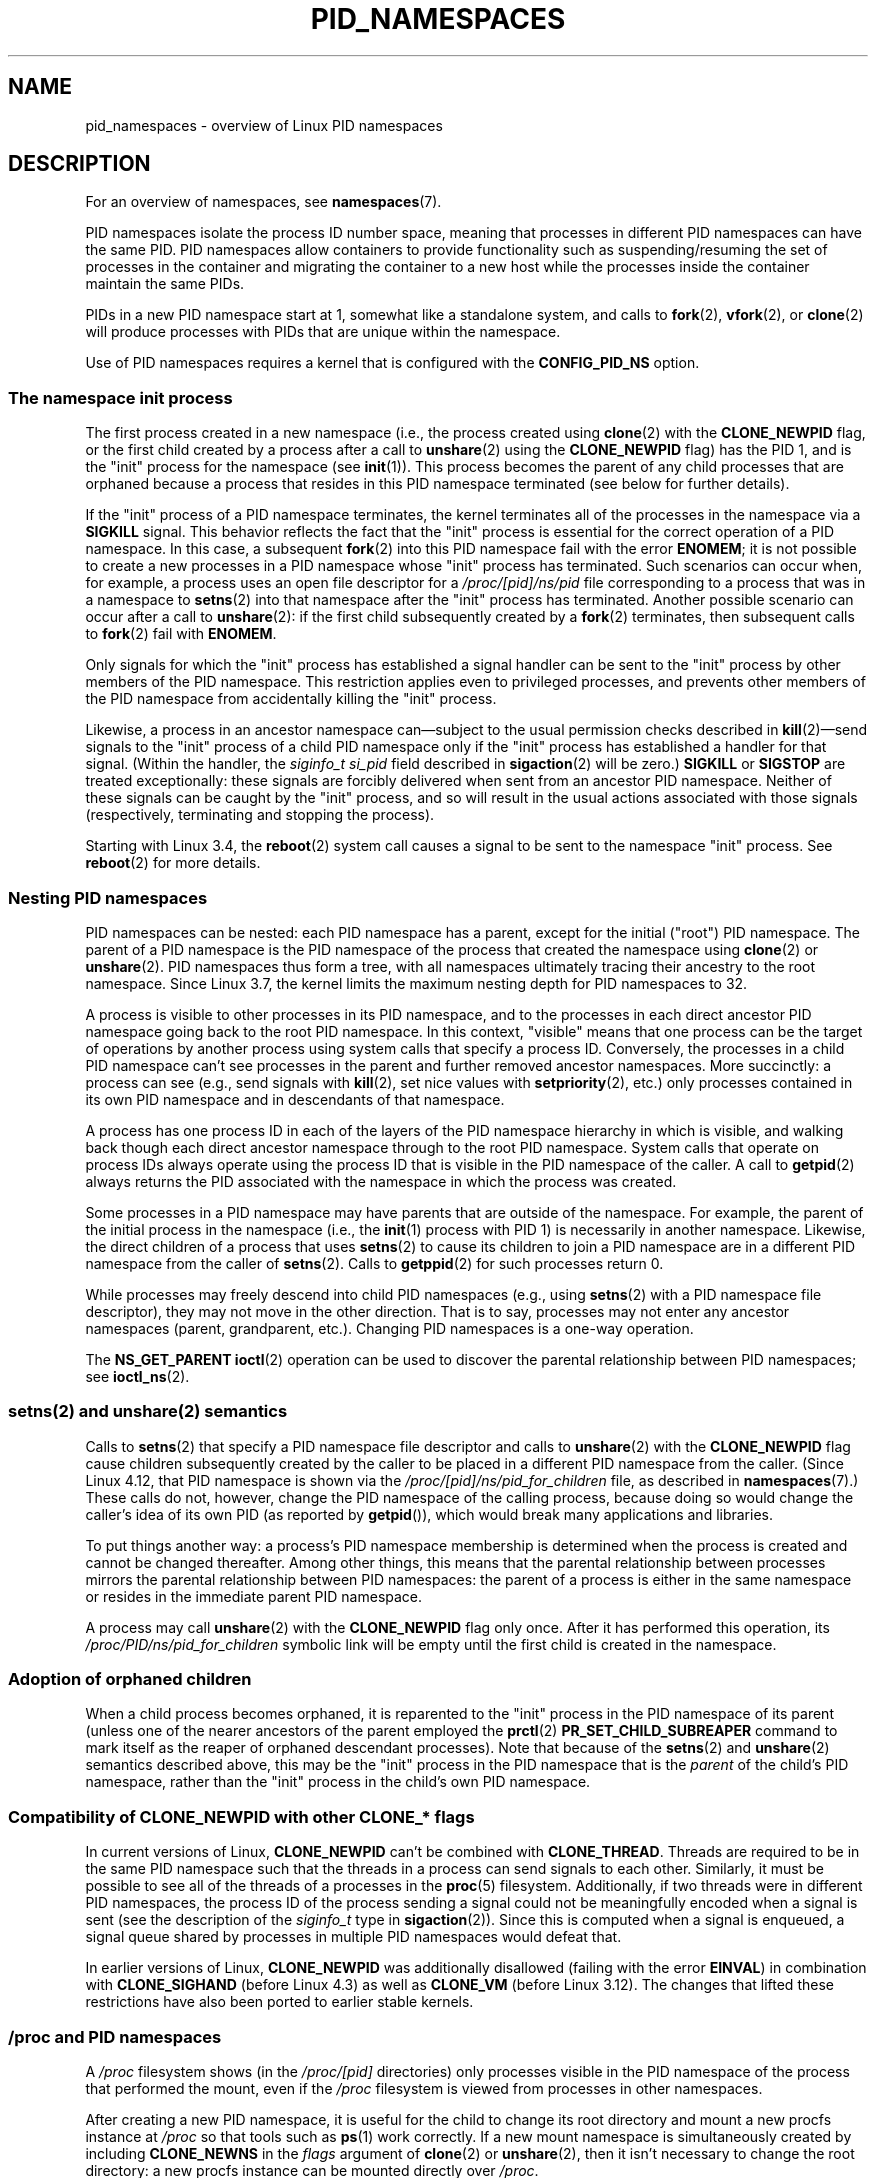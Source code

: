 .\" Copyright (c) 2013 by Michael Kerrisk <mtk.manpages@gmail.com>
.\" and Copyright (c) 2012 by Eric W. Biederman <ebiederm@xmission.com>
.\"
.\" %%%LICENSE_START(VERBATIM)
.\" Permission is granted to make and distribute verbatim copies of this
.\" manual provided the copyright notice and this permission notice are
.\" preserved on all copies.
.\"
.\" Permission is granted to copy and distribute modified versions of this
.\" manual under the conditions for verbatim copying, provided that the
.\" entire resulting derived work is distributed under the terms of a
.\" permission notice identical to this one.
.\"
.\" Since the Linux kernel and libraries are constantly changing, this
.\" manual page may be incorrect or out-of-date.  The author(s) assume no
.\" responsibility for errors or omissions, or for damages resulting from
.\" the use of the information contained herein.  The author(s) may not
.\" have taken the same level of care in the production of this manual,
.\" which is licensed free of charge, as they might when working
.\" professionally.
.\"
.\" Formatted or processed versions of this manual, if unaccompanied by
.\" the source, must acknowledge the copyright and authors of this work.
.\" %%%LICENSE_END
.\"
.\"
.TH PID_NAMESPACES 7 2019-03-06 "Linux" "Linux Programmer's Manual"
.SH NAME
pid_namespaces \- overview of Linux PID namespaces
.SH DESCRIPTION
For an overview of namespaces, see
.BR namespaces (7).
.PP
PID namespaces isolate the process ID number space,
meaning that processes in different PID namespaces can have the same PID.
PID namespaces allow containers to provide functionality
such as suspending/resuming the set of processes in the container and
migrating the container to a new host
while the processes inside the container maintain the same PIDs.
.PP
PIDs in a new PID namespace start at 1,
somewhat like a standalone system, and calls to
.BR fork (2),
.BR vfork (2),
or
.BR clone (2)
will produce processes with PIDs that are unique within the namespace.
.PP
Use of PID namespaces requires a kernel that is configured with the
.B CONFIG_PID_NS
option.
.\"
.\" ============================================================
.\"
.SS The namespace "init" process
The first process created in a new namespace
(i.e., the process created using
.BR clone (2)
with the
.BR CLONE_NEWPID
flag, or the first child created by a process after a call to
.BR unshare (2)
using the
.BR CLONE_NEWPID
flag) has the PID 1, and is the "init" process for the namespace (see
.BR init (1)).
This process becomes the parent of any child processes that are orphaned
because a process that resides in this PID namespace terminated
(see below for further details).
.PP
If the "init" process of a PID namespace terminates,
the kernel terminates all of the processes in the namespace via a
.BR SIGKILL
signal.
This behavior reflects the fact that the "init" process
is essential for the correct operation of a PID namespace.
In this case, a subsequent
.BR fork (2)
into this PID namespace fail with the error
.BR ENOMEM ;
it is not possible to create a new processes in a PID namespace whose "init"
process has terminated.
Such scenarios can occur when, for example,
a process uses an open file descriptor for a
.I /proc/[pid]/ns/pid
file corresponding to a process that was in a namespace to
.BR setns (2)
into that namespace after the "init" process has terminated.
Another possible scenario can occur after a call to
.BR unshare (2):
if the first child subsequently created by a
.BR fork (2)
terminates, then subsequent calls to
.BR fork (2)
fail with
.BR ENOMEM .
.PP
Only signals for which the "init" process has established a signal handler
can be sent to the "init" process by other members of the PID namespace.
This restriction applies even to privileged processes,
and prevents other members of the PID namespace from
accidentally killing the "init" process.
.PP
Likewise, a process in an ancestor namespace
can\(emsubject to the usual permission checks described in
.BR kill (2)\(emsend
signals to the "init" process of a child PID namespace only
if the "init" process has established a handler for that signal.
(Within the handler, the
.I siginfo_t
.I si_pid
field described in
.BR sigaction (2)
will be zero.)
.B SIGKILL
or
.B SIGSTOP
are treated exceptionally:
these signals are forcibly delivered when sent from an ancestor PID namespace.
Neither of these signals can be caught by the "init" process,
and so will result in the usual actions associated with those signals
(respectively, terminating and stopping the process).
.PP
Starting with Linux 3.4, the
.BR reboot (2)
system call causes a signal to be sent to the namespace "init" process.
See
.BR reboot (2)
for more details.
.\"
.\" ============================================================
.\"
.SS Nesting PID namespaces
PID namespaces can be nested:
each PID namespace has a parent,
except for the initial ("root") PID namespace.
The parent of a PID namespace is the PID namespace of the process that
created the namespace using
.BR clone (2)
or
.BR unshare (2).
PID namespaces thus form a tree,
with all namespaces ultimately tracing their ancestry to the root namespace.
Since Linux 3.7,
.\" commit f2302505775fd13ba93f034206f1e2a587017929
.\" The kernel constant MAX_PID_NS_LEVEL
the kernel limits the maximum nesting depth for PID namespaces to 32.
.PP
A process is visible to other processes in its PID namespace,
and to the processes in each direct ancestor PID namespace
going back to the root PID namespace.
In this context, "visible" means that one process
can be the target of operations by another process using
system calls that specify a process ID.
Conversely, the processes in a child PID namespace can't see
processes in the parent and further removed ancestor namespaces.
More succinctly: a process can see (e.g., send signals with
.BR kill (2),
set nice values with
.BR setpriority (2),
etc.) only processes contained in its own PID namespace
and in descendants of that namespace.
.PP
A process has one process ID in each of the layers of the PID
namespace hierarchy in which is visible,
and walking back though each direct ancestor namespace
through to the root PID namespace.
System calls that operate on process IDs always
operate using the process ID that is visible in the
PID namespace of the caller.
A call to
.BR getpid (2)
always returns the PID associated with the namespace in which
the process was created.
.PP
Some processes in a PID namespace may have parents
that are outside of the namespace.
For example, the parent of the initial process in the namespace
(i.e., the
.BR init (1)
process with PID 1) is necessarily in another namespace.
Likewise, the direct children of a process that uses
.BR setns (2)
to cause its children to join a PID namespace are in a different
PID namespace from the caller of
.BR setns (2).
Calls to
.BR getppid (2)
for such processes return 0.
.PP
While processes may freely descend into child PID namespaces
(e.g., using
.BR setns (2)
with a PID namespace file descriptor),
they may not move in the other direction.
That is to say, processes may not enter any ancestor namespaces
(parent, grandparent, etc.).
Changing PID namespaces is a one-way operation.
.PP
The
.BR NS_GET_PARENT
.BR ioctl (2)
operation can be used to discover the parental relationship
between PID namespaces; see
.BR ioctl_ns (2).
.\"
.\" ============================================================
.\"
.SS setns(2) and unshare(2) semantics
Calls to
.BR setns (2)
that specify a PID namespace file descriptor
and calls to
.BR unshare (2)
with the
.BR CLONE_NEWPID
flag cause children subsequently created
by the caller to be placed in a different PID namespace from the caller.
(Since Linux 4.12, that PID namespace is shown via the
.IR /proc/[pid]/ns/pid_for_children
file, as described in
.BR namespaces (7).)
These calls do not, however,
change the PID namespace of the calling process,
because doing so would change the caller's idea of its own PID
(as reported by
.BR getpid ()),
which would break many applications and libraries.
.PP
To put things another way:
a process's PID namespace membership is determined when the process is created
and cannot be changed thereafter.
Among other things, this means that the parental relationship
between processes mirrors the parental relationship between PID namespaces:
the parent of a process is either in the same namespace
or resides in the immediate parent PID namespace.
.PP
A process may call
.BR unshare (2)
with the
.B CLONE_NEWPID
flag only once.
After it has performed this operation, its
.IR /proc/PID/ns/pid_for_children
symbolic link will be empty until the first child is created in the namespace.
.\"
.\" ============================================================
.\"
.SS Adoption of orphaned children
When a child process becomes orphaned, it is reparented to the "init"
process in the PID namespace of its parent
(unless one of the nearer ancestors of the parent employed the
.BR prctl (2)
.B PR_SET_CHILD_SUBREAPER
command to mark itself as the reaper of orphaned descendant processes).
Note that because of the
.BR setns (2)
and
.BR unshare (2)
semantics described above, this may be the "init" process in the PID
namespace that is the
.I parent
of the child's PID namespace,
rather than the "init" process in the child's own PID namespace.
\" Furthermore, by definition, the parent of the "init" process
.\" of a PID namespace resides in the parent PID namespace.
.\"
.\" ============================================================
.\"
.SS Compatibility of CLONE_NEWPID with other CLONE_* flags
In current versions of Linux,
.BR CLONE_NEWPID
can't be combined with
.BR CLONE_THREAD .
Threads are required to be in the same PID namespace such that
the threads in a process can send signals to each other.
Similarly, it must be possible to see all of the threads
of a processes in the
.BR proc (5)
filesystem.
Additionally, if two threads were in different PID
namespaces, the process ID of the process sending a signal
could not be meaningfully encoded when a signal is sent
(see the description of the
.I siginfo_t
type in
.BR sigaction (2)).
Since this is computed when a signal is enqueued,
a signal queue shared by processes in multiple PID namespaces
would defeat that.
.PP
.\" Note these restrictions were all introduced in
.\" 8382fcac1b813ad0a4e68a838fc7ae93fa39eda0
.\" when CLONE_NEWPID|CLONE_VM was disallowed
In earlier versions of Linux,
.BR CLONE_NEWPID
was additionally disallowed (failing with the error
.BR EINVAL )
in combination with
.BR CLONE_SIGHAND
.\" (restriction lifted in faf00da544045fdc1454f3b9e6d7f65c841de302)
(before Linux 4.3) as well as
.\" (restriction lifted in e79f525e99b04390ca4d2366309545a836c03bf1)
.BR CLONE_VM
(before Linux 3.12).
The changes that lifted these restrictions have also been ported to
earlier stable kernels.
.\"
.\" ============================================================
.\"
.SS /proc and PID namespaces
A
.I /proc
filesystem shows (in the
.I /proc/[pid]
directories) only processes visible in the PID namespace
of the process that performed the mount, even if the
.I /proc
filesystem is viewed from processes in other namespaces.
.PP
After creating a new PID namespace,
it is useful for the child to change its root directory
and mount a new procfs instance at
.I /proc
so that tools such as
.BR ps (1)
work correctly.
If a new mount namespace is simultaneously created by including
.BR CLONE_NEWNS
in the
.IR flags
argument of
.BR clone (2)
or
.BR unshare (2),
then it isn't necessary to change the root directory:
a new procfs instance can be mounted directly over
.IR /proc .
.PP
From a shell, the command to mount
.I /proc
is:
.PP
.in +4n
.EX
$ mount -t proc proc /proc
.EE
.in
.PP
Calling
.BR readlink (2)
on the path
.I /proc/self
yields the process ID of the caller in the PID namespace of the procfs mount
(i.e., the PID namespace of the process that mounted the procfs).
This can be useful for introspection purposes,
when a process wants to discover its PID in other namespaces.
.\"
.\" ============================================================
.\"
.SS /proc files
.TP
.BR /proc/sys/kernel/ns_last_pid " (since Linux 3.3)"
.\" commit b8f566b04d3cddd192cfd2418ae6d54ac6353792
This file displays the last PID that was allocated in this PID namespace.
When the next PID is allocated,
the kernel will search for the lowest unallocated PID
that is greater than this value,
and when this file is subsequently read it will show that PID.
.IP
This file is writable by a process that has the
.B CAP_SYS_ADMIN
capability inside its user namespace.
.\" This ability is necessary to support checkpoint restore in user-space
This makes it possible to determine the PID that is allocated
to the next process that is created inside this PID namespace.
.\"
.\" ============================================================
.\"
.SS Miscellaneous
When a process ID is passed over a UNIX domain socket to a
process in a different PID namespace (see the description of
.B SCM_CREDENTIALS
in
.BR unix (7)),
it is translated into the corresponding PID value in
the receiving process's PID namespace.
.SH CONFORMING TO
Namespaces are a Linux-specific feature.
.SH EXAMPLE
See
.BR user_namespaces (7).
.SH SEE ALSO
.BR clone (2),
.BR reboot (2),
.BR setns (2),
.BR unshare (2),
.BR proc (5),
.BR capabilities (7),
.BR credentials (7),
.BR mount_namespaces (7),
.BR namespaces (7),
.BR user_namespaces (7),
.BR switch_root (8)
